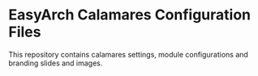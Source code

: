 * EasyArch Calamares Configuration Files
  This repository contains calamares settings, module configurations and branding
  slides and images.
